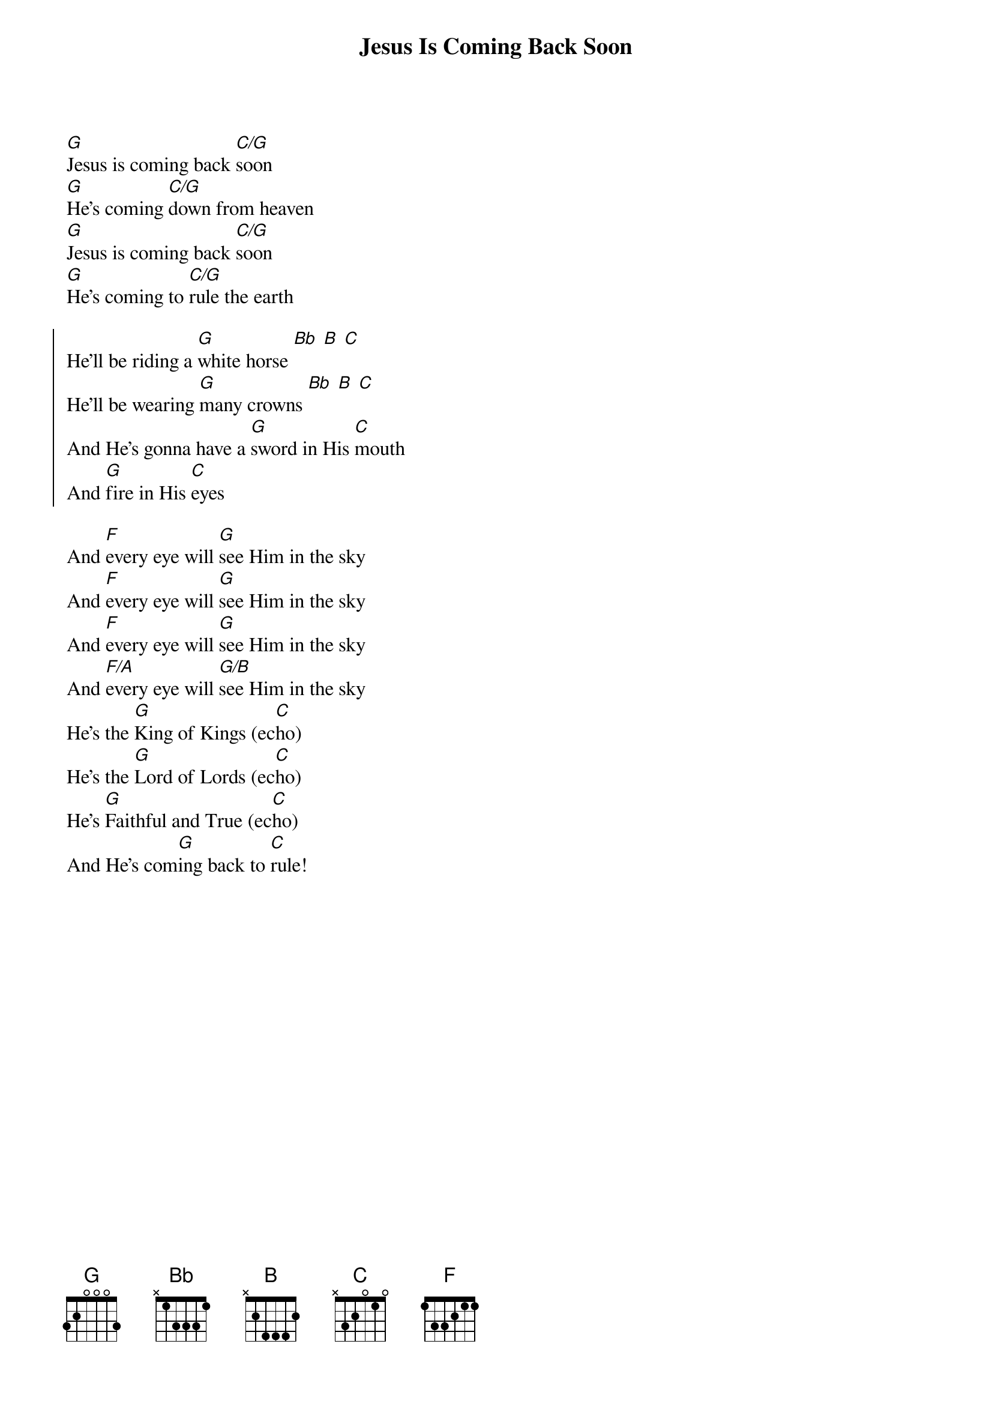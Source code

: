 {title: Jesus Is Coming Back Soon}
{artist: Rachel Faagutu}
{key: G}

{start_of_verse}
[G]Jesus is coming back [C/G]soon
[G]He's coming [C/G]down from heaven
[G]Jesus is coming back [C/G]soon
[G]He's coming to [C/G]rule the earth
{end_of_verse}

{start_of_chorus}
He'll be riding a [G]white horse [Bb] [B] [C]
He'll be wearing [G]many crowns [Bb] [B] [C]
And He's gonna have a [G]sword in His [C]mouth
And [G]fire in His [C]eyes
{end_of_chorus}

{start_of_bridge}
And [F]every eye will [G]see Him in the sky
And [F]every eye will [G]see Him in the sky
And [F]every eye will [G]see Him in the sky
And [F/A]every eye will [G/B]see Him in the sky
He's the [G]King of Kings (ec[C]ho)
He's the [G]Lord of Lords (ec[C]ho)
He's [G]Faithful and True (ec[C]ho)
And He's com[G]ing back to [C]rule!
{end_of_bridge}
